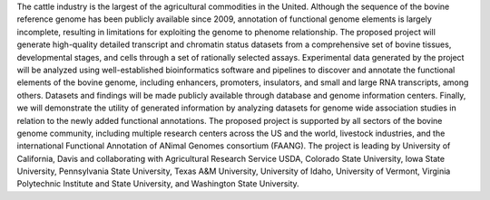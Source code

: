 The cattle industry is the largest of the agricultural commodities in the United. Although the sequence of the bovine reference genome has been publicly available since 2009, annotation of functional genome elements is largely incomplete, resulting in limitations for exploiting the genome to phenome relationship. The proposed project will generate high-quality detailed transcript and chromatin status datasets from a comprehensive set of bovine tissues, developmental stages, and cells through a set of rationally selected assays. Experimental data generated by the project will be analyzed using well-established bioinformatics software and pipelines to discover and annotate the functional elements of the bovine genome, including enhancers, promoters, insulators, and small and large RNA transcripts, among others. Datasets and findings will be made publicly available through database and genome information centers. Finally, we will demonstrate the utility of generated information by analyzing datasets for genome wide association studies in relation to the newly added functional annotations. The proposed project is supported by all sectors of the bovine genome community, including multiple research centers across the US and the world, livestock industries, and the international Functional Annotation of ANimal Genomes consortium (FAANG). The project is leading by University of California, Davis and collaborating with Agricultural Research Service USDA, Colorado State University, Iowa State University, Pennsylvania State University, Texas A&M University, University of Idaho, University of Vermont, Virginia Polytechnic Institute and State University, and Washington State University.